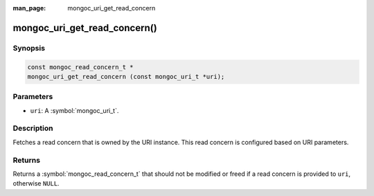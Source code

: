:man_page: mongoc_uri_get_read_concern

mongoc_uri_get_read_concern()
=============================

Synopsis
--------

.. code-block:: c

  const mongoc_read_concern_t *
  mongoc_uri_get_read_concern (const mongoc_uri_t *uri);

Parameters
----------

* ``uri``: A :symbol:`mongoc_uri_t`.

Description
-----------

Fetches a read concern that is owned by the URI instance. This read concern is configured based on URI parameters.

Returns
-------

Returns a :symbol:`mongoc_read_concern_t` that should not be modified or freed if a read concern is provided to ``uri``, otherwise ``NULL``.

